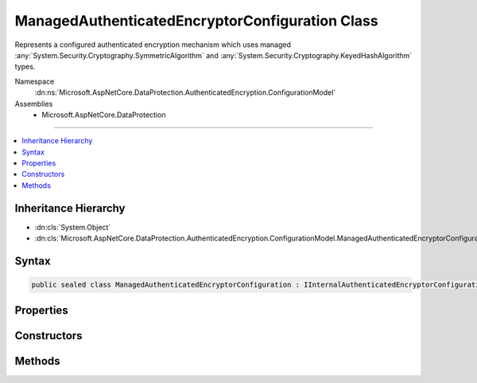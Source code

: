 

ManagedAuthenticatedEncryptorConfiguration Class
================================================






Represents a configured authenticated encryption mechanism which uses
managed :any:`System.Security.Cryptography.SymmetricAlgorithm` and
:any:`System.Security.Cryptography.KeyedHashAlgorithm` types.


Namespace
    :dn:ns:`Microsoft.AspNetCore.DataProtection.AuthenticatedEncryption.ConfigurationModel`
Assemblies
    * Microsoft.AspNetCore.DataProtection

----

.. contents::
   :local:



Inheritance Hierarchy
---------------------


* :dn:cls:`System.Object`
* :dn:cls:`Microsoft.AspNetCore.DataProtection.AuthenticatedEncryption.ConfigurationModel.ManagedAuthenticatedEncryptorConfiguration`








Syntax
------

.. code-block:: csharp

    public sealed class ManagedAuthenticatedEncryptorConfiguration : IInternalAuthenticatedEncryptorConfiguration, IAuthenticatedEncryptorConfiguration








.. dn:class:: Microsoft.AspNetCore.DataProtection.AuthenticatedEncryption.ConfigurationModel.ManagedAuthenticatedEncryptorConfiguration
    :hidden:

.. dn:class:: Microsoft.AspNetCore.DataProtection.AuthenticatedEncryption.ConfigurationModel.ManagedAuthenticatedEncryptorConfiguration

Properties
----------

.. dn:class:: Microsoft.AspNetCore.DataProtection.AuthenticatedEncryption.ConfigurationModel.ManagedAuthenticatedEncryptorConfiguration
    :noindex:
    :hidden:

    
    .. dn:property:: Microsoft.AspNetCore.DataProtection.AuthenticatedEncryption.ConfigurationModel.ManagedAuthenticatedEncryptorConfiguration.Settings
    
        
        :rtype: Microsoft.AspNetCore.DataProtection.AuthenticatedEncryption.ManagedAuthenticatedEncryptionSettings
    
        
        .. code-block:: csharp
    
            public ManagedAuthenticatedEncryptionSettings Settings
            {
                get;
            }
    

Constructors
------------

.. dn:class:: Microsoft.AspNetCore.DataProtection.AuthenticatedEncryption.ConfigurationModel.ManagedAuthenticatedEncryptorConfiguration
    :noindex:
    :hidden:

    
    .. dn:constructor:: Microsoft.AspNetCore.DataProtection.AuthenticatedEncryption.ConfigurationModel.ManagedAuthenticatedEncryptorConfiguration.ManagedAuthenticatedEncryptorConfiguration(Microsoft.AspNetCore.DataProtection.AuthenticatedEncryption.ManagedAuthenticatedEncryptionSettings)
    
        
    
        
        :type settings: Microsoft.AspNetCore.DataProtection.AuthenticatedEncryption.ManagedAuthenticatedEncryptionSettings
    
        
        .. code-block:: csharp
    
            public ManagedAuthenticatedEncryptorConfiguration(ManagedAuthenticatedEncryptionSettings settings)
    
    .. dn:constructor:: Microsoft.AspNetCore.DataProtection.AuthenticatedEncryption.ConfigurationModel.ManagedAuthenticatedEncryptorConfiguration.ManagedAuthenticatedEncryptorConfiguration(Microsoft.AspNetCore.DataProtection.AuthenticatedEncryption.ManagedAuthenticatedEncryptionSettings, System.IServiceProvider)
    
        
    
        
        :type settings: Microsoft.AspNetCore.DataProtection.AuthenticatedEncryption.ManagedAuthenticatedEncryptionSettings
    
        
        :type services: System.IServiceProvider
    
        
        .. code-block:: csharp
    
            public ManagedAuthenticatedEncryptorConfiguration(ManagedAuthenticatedEncryptionSettings settings, IServiceProvider services)
    

Methods
-------

.. dn:class:: Microsoft.AspNetCore.DataProtection.AuthenticatedEncryption.ConfigurationModel.ManagedAuthenticatedEncryptorConfiguration
    :noindex:
    :hidden:

    
    .. dn:method:: Microsoft.AspNetCore.DataProtection.AuthenticatedEncryption.ConfigurationModel.ManagedAuthenticatedEncryptorConfiguration.CreateNewDescriptor()
    
        
        :rtype: Microsoft.AspNetCore.DataProtection.AuthenticatedEncryption.ConfigurationModel.IAuthenticatedEncryptorDescriptor
    
        
        .. code-block:: csharp
    
            public IAuthenticatedEncryptorDescriptor CreateNewDescriptor()
    

